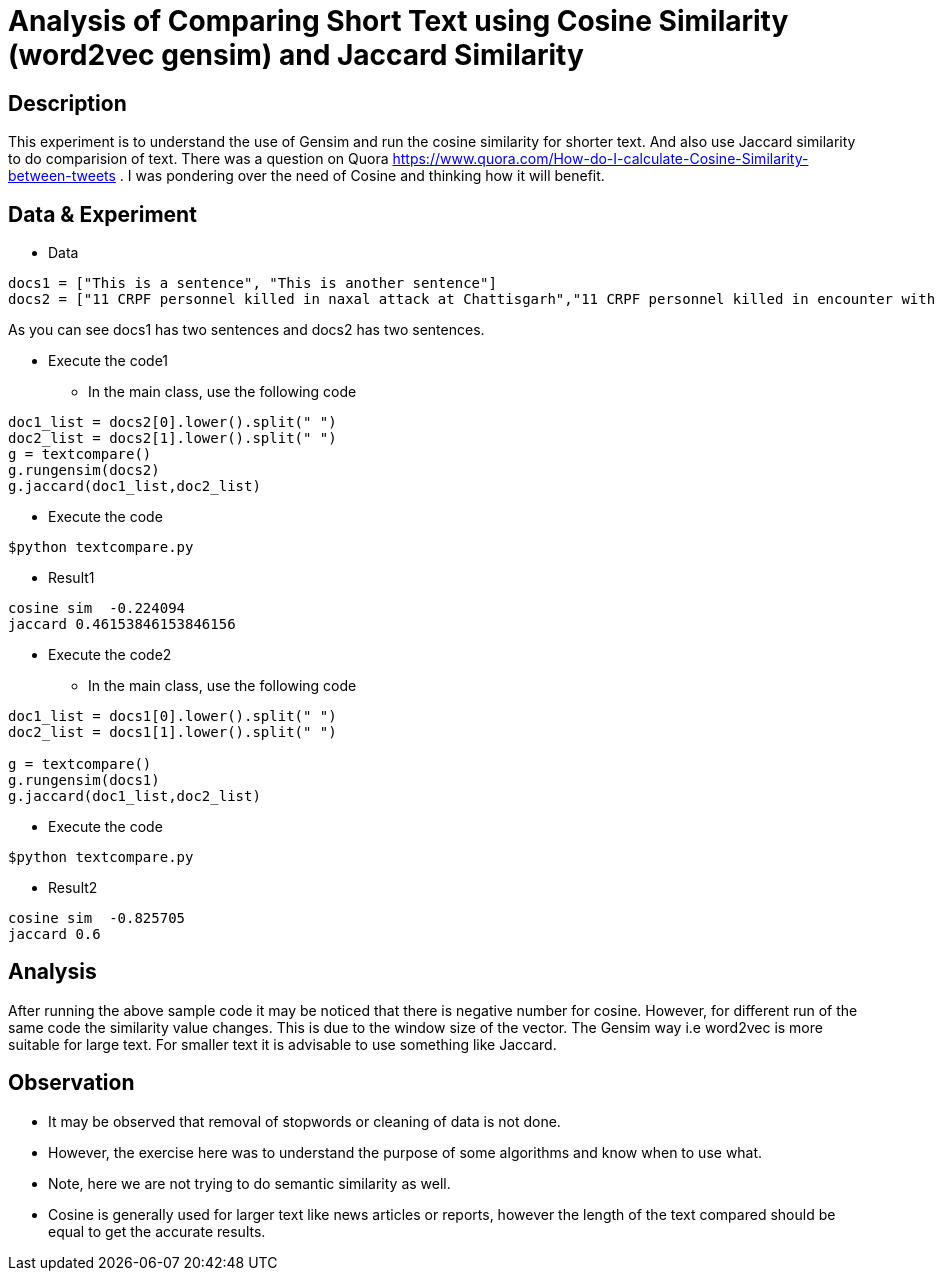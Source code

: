 = Analysis of Comparing Short Text using Cosine Similarity (word2vec gensim) and Jaccard Similarity

== Description

This experiment is to understand the use of Gensim and run the cosine similarity for shorter text. And also use Jaccard similarity to do comparision of text.
There was a question on Quora https://www.quora.com/How-do-I-calculate-Cosine-Similarity-between-tweets . I was pondering over the need of Cosine and thinking how it will benefit.


== Data & Experiment


* Data
----
docs1 = ["This is a sentence", "This is another sentence"]
docs2 = ["11 CRPF personnel killed in naxal attack at Chattisgarh","11 CRPF personnel killed in encounter with Naxal in Chhattisgarh Sukma"]
----

As you can see docs1 has two sentences and docs2 has two sentences.

* Execute the code1
- In the main class, use the following code

----
doc1_list = docs2[0].lower().split(" ")
doc2_list = docs2[1].lower().split(" ")
g = textcompare()
g.rungensim(docs2)
g.jaccard(doc1_list,doc2_list)
----
- Execute the code
----
$python textcompare.py
----
* Result1
----
cosine sim  -0.224094
jaccard 0.46153846153846156
----

* Execute the code2
- In the main class, use the following code

----
doc1_list = docs1[0].lower().split(" ")
doc2_list = docs1[1].lower().split(" ")

g = textcompare()
g.rungensim(docs1)
g.jaccard(doc1_list,doc2_list)
----
- Execute the code
----
$python textcompare.py
----

* Result2
----
cosine sim  -0.825705
jaccard 0.6
----


== Analysis

After running the above sample code it may be noticed that there is negative number for cosine.
However, for different run of the same code the similarity value changes. This is due to the window size of the vector.
The Gensim way i.e word2vec is more suitable for large text. For smaller text it is advisable to use something like Jaccard.

== Observation

* It may be observed that removal of stopwords or cleaning of data is not done.
* However, the exercise here was to understand the purpose of some algorithms and know when to use what.
* Note, here we are not trying to do semantic similarity as well.
* Cosine is generally used for larger text like news articles or reports, however the length of the text compared should be equal to get the accurate results.
